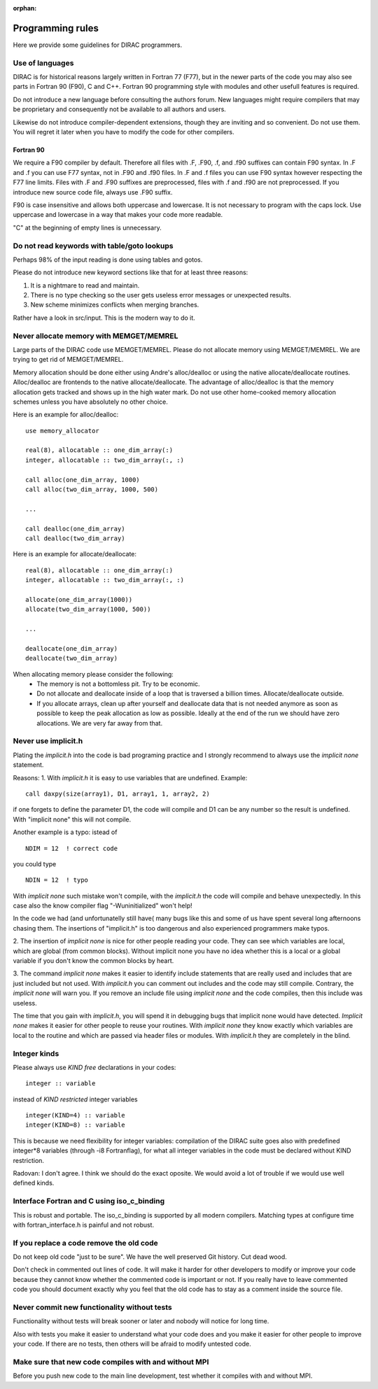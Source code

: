 :orphan:
 

Programming rules
=================

Here we provide some guidelines for DIRAC programmers.

Use of languages
----------------

DIRAC is for historical reasons largely written in Fortran 77 (F77),
but in the newer parts of the code you may also see parts in Fortran 90 (F90), C and C++.
Fortran 90 programming style with modules and other usefull features is required.

Do not introduce a new language before consulting the authors forum.
New languages might require compilers that may be proprietary and consequently not be
available to all authors and users.

Likewise do not introduce compiler-dependent extensions, though 
they are inviting and so convenient. Do not use them.
You will regret it later when you have to modify the code
for other compilers.

Fortran 90
~~~~~~~~~~

We require a F90 compiler by default. Therefore all files with .F, .F90, .f, and .f90 suffixes
can contain F90 syntax. In .F and .f you can use F77 syntax, not in .F90 and .f90 files.
In .F and .f files you can use F90 syntax however respecting the F77 line limits.
Files with .F and .F90 suffixes are preprocessed, files with .f and .f90 are not preprocessed.
If you introduce new source code file, always use .F90 suffix.

F90 is case insensitive and allows both uppercase and lowercase.
It is not necessary to program with the caps lock.
Use uppercase and lowercase in a way that makes your code more readable.

"C" at the beginning of empty lines is unnecessary.

Do not read keywords with table/goto lookups
--------------------------------------------

Perhaps 98% of the input reading is done using tables and gotos.

Please do not introduce new keyword sections like that for at least three reasons:

1. It is a nightmare to read and maintain.
2. There is no type checking so the user
   gets useless error messages or unexpected results.
3. New scheme minimizes conflicts when merging branches.

Rather have a look in src/input.
This is the modern way to do it.


Never allocate memory with MEMGET/MEMREL
----------------------------------------

Large parts of the DIRAC code use MEMGET/MEMREL. Please do not allocate memory
using MEMGET/MEMREL.  We are trying to get rid of MEMGET/MEMREL.

Memory allocation should be done either using Andre's alloc/dealloc or using
the native allocate/deallocate routines. Alloc/dealloc are frontends to the
native allocate/deallocate. The advantage of alloc/dealloc is that the memory
allocation gets tracked and shows up in the high water mark.  Do not use other
home-cooked memory allocation schemes unless you have absolutely no other
choice.

Here is an example for alloc/dealloc::

  use memory_allocator

  real(8), allocatable :: one_dim_array(:)
  integer, allocatable :: two_dim_array(:, :)

  call alloc(one_dim_array, 1000)
  call alloc(two_dim_array, 1000, 500)

  ...

  call dealloc(one_dim_array)
  call dealloc(two_dim_array)

Here is an example for allocate/deallocate::

  real(8), allocatable :: one_dim_array(:)
  integer, allocatable :: two_dim_array(:, :)

  allocate(one_dim_array(1000))
  allocate(two_dim_array(1000, 500))

  ...

  deallocate(one_dim_array)
  deallocate(two_dim_array)

When allocating memory please consider the following:
 * The memory is not a bottomless pit. Try to be economic.
 * Do not allocate and deallocate inside of a loop that is traversed a billion times.
   Allocate/deallocate outside.
 * If you allocate arrays, clean up after yourself and deallocate data that is not needed anymore
   as soon as possible to keep the peak allocation as low as possible. Ideally at the end of the run
   we should have zero allocations. We are very far away from that.


Never use implicit.h
--------------------

Plating the *implicit.h* into the code is bad programing practice and I strongly recommend
to always use the *implicit none* statement. 

Reasons:
1. With *implicit.h* it is easy to use variables that are undefined.
Example: ::

 call daxpy(size(array1), D1, array1, 1, array2, 2)

if one forgets to define the parameter D1, the code will compile
and D1 can be any number so the result is undefined.
With "implicit none" this will not compile.

Another example is a typo:
istead of ::

 NDIM = 12  ! correct code

you could type ::

 NDIN = 12  ! typo
 
With *implicit none* such mistake won't compile, with the *implicit.h* the code will compile
and behave unexpectedly. In this case also the know compiler flag "-Wuninitialized" won't help!

In the code we had (and unfortunatelly still have( many bugs like this and some of us have spent several long afternoons
chasing them. The insertions of "implicit.h"  is too dangerous and also experienced programmers
make typos.

2. The insertion of *implicit none* is nice for other people reading your code. They
can see which variables are local, which are global (from common blocks).
Without implicit none you have no idea whether this is a local or a global
variable if you don't know the common blocks by heart.

3. The  command *implicit none* makes it easier to identify include statements that are  
really 
used and includes that are just included but not used.
With *implicit.h*  you can comment out includes and the code may still  
compile.
Contrary, the *implicit none* will warn you. If you remove an include file using *implicit none*
and the code compiles, then this include was useless. 

The time that you gain with *implicit.h*, you will spend it in debugging bugs
that implicit none would have detected.
*Implicit none* makes it easier for other people to reuse your routines.
With *implicit none* they know exactly which variables are local to the routine
and which are passed via header files or modules. With *implicit.h* they are completely
in the blind.


Integer kinds
-------------

Please always use *KIND free* declarations in your codes::

  integer :: variable

instead of *KIND restricted* integer variables :: 

  integer(KIND=4) :: variable
  integer(KIND=8) :: variable

This is because we need flexibility for integer variables: compilation
of the DIRAC suite goes also with predefined integer*8 variables 
(through -i8 Fortranflag), 
for what all integer variables in the code must be declared without KIND 
restriction.

Radovan: I don't agree. I think we should do the exact oposite. We would avoid
a lot of trouble if we would use well defined kinds.


Interface Fortran and C using iso_c_binding
-------------------------------------------

This is robust and portable. The iso_c_binding is supported
by all modern compilers. Matching types at configure time
with fortran_interface.h is painful and not robust.


If you replace a code remove the old code
-----------------------------------------

Do not keep old code "just to be sure". We have the well preserved Git history.
Cut dead wood.

Don't check in commented out lines of code.
It will make it harder for other developers to modify or improve your code
because they cannot know whether the commented code is important or not.
If you really have to leave commented code you should document exactly
why you feel that the old code has to stay as a comment inside the source file.


Never commit new functionality without tests
--------------------------------------------

Functionality without tests will break sooner or later and nobody
will notice for long time.

Also with tests you make it easier to understand what your code does
and you make it easier for other people to improve your code.
If there are no tests, then others will be afraid to modify untested
code.


Make sure that new code compiles with and without MPI
-----------------------------------------------------

Before you push new code to the main line development, test
whether it compiles with and without MPI.


